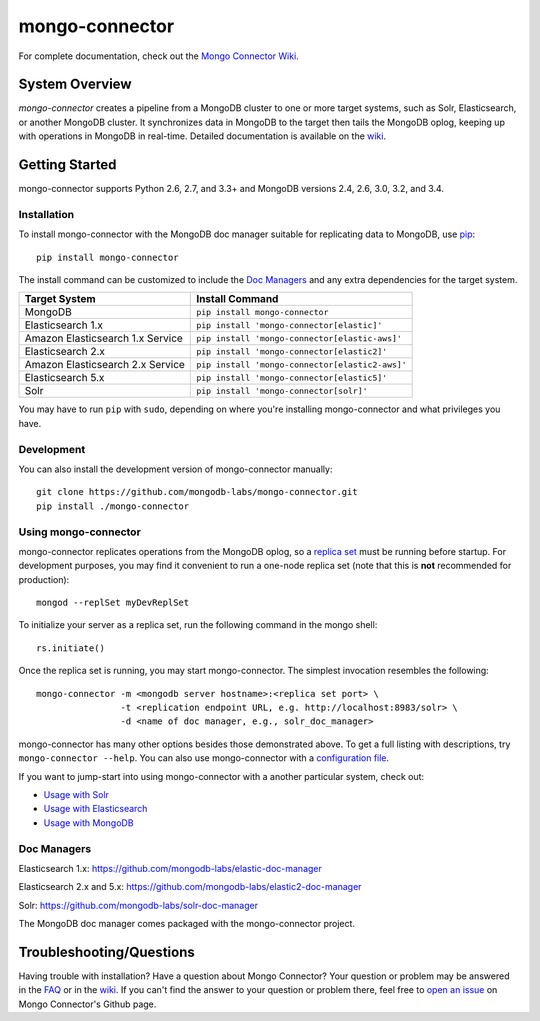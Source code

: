 ===============
mongo-connector
===============

.. image:: https://travis-ci.org/mongodb-labs/mongo-connector.svg?branch=master
   :alt: View build status
   :target: https://travis-ci.org/mongodb-labs/mongo-connector

For complete documentation, check out the `Mongo Connector Wiki
<https://github.com/mongodb-labs/mongo-connector/wiki>`__.

System Overview
---------------

`mongo-connector` creates a pipeline from a MongoDB cluster to one or more
target systems, such as Solr, Elasticsearch, or another MongoDB cluster.  It
synchronizes data in MongoDB to the target then tails the MongoDB oplog, keeping
up with operations in MongoDB in real-time. Detailed documentation is
available on the `wiki
<https://github.com/mongodb-labs/mongo-connector/wiki>`__.

Getting Started
---------------

mongo-connector supports Python 2.6, 2.7, and 3.3+ and MongoDB versions
2.4, 2.6, 3.0, 3.2, and 3.4.

Installation
~~~~~~~~~~~~

To install mongo-connector with the MongoDB doc manager suitable for
replicating data to MongoDB, use `pip <https://pypi.python.org/pypi/pip>`__::

  pip install mongo-connector


The install command can be customized to include the `Doc Managers`_
and any extra dependencies for the target system.

+----------------------------------+-------------------------------------------------+
|         Target System            |            Install Command                      |
+==================================+=================================================+
| MongoDB                          | ``pip install mongo-connector``                 |
+----------------------------------+-------------------------------------------------+
| Elasticsearch 1.x                | ``pip install 'mongo-connector[elastic]'``      |
+----------------------------------+-------------------------------------------------+
| Amazon Elasticsearch 1.x Service | ``pip install 'mongo-connector[elastic-aws]'``  |
+----------------------------------+-------------------------------------------------+
| Elasticsearch 2.x                | ``pip install 'mongo-connector[elastic2]'``     |
+----------------------------------+-------------------------------------------------+
| Amazon Elasticsearch 2.x Service | ``pip install 'mongo-connector[elastic2-aws]'`` |
+----------------------------------+-------------------------------------------------+
| Elasticsearch 5.x                | ``pip install 'mongo-connector[elastic5]'``     |
+----------------------------------+-------------------------------------------------+
| Solr                             | ``pip install 'mongo-connector[solr]'``         |
+----------------------------------+-------------------------------------------------+

You may have to run ``pip`` with ``sudo``, depending
on where you're installing mongo-connector and what privileges you have.

Development
~~~~~~~~~~~

You can also install the development version of mongo-connector
manually::

  git clone https://github.com/mongodb-labs/mongo-connector.git
  pip install ./mongo-connector

Using mongo-connector
~~~~~~~~~~~~~~~~~~~~~

mongo-connector replicates operations from the MongoDB oplog, so a
`replica
set <http://docs.mongodb.org/manual/tutorial/deploy-replica-set/>`__
must be running before startup. For development purposes, you may find
it convenient to run a one-node replica set (note that this is **not**
recommended for production)::

  mongod --replSet myDevReplSet

To initialize your server as a replica set, run the following command in
the mongo shell::

  rs.initiate()

Once the replica set is running, you may start mongo-connector. The
simplest invocation resembles the following::

  mongo-connector -m <mongodb server hostname>:<replica set port> \
                  -t <replication endpoint URL, e.g. http://localhost:8983/solr> \
                  -d <name of doc manager, e.g., solr_doc_manager>

mongo-connector has many other options besides those demonstrated above.
To get a full listing with descriptions, try ``mongo-connector --help``.
You can also use mongo-connector with a `configuration file <https://github.com/mongodb-labs/mongo-connector/wiki/Configuration-File>`__.

If you want to jump-start into using mongo-connector with a another particular system, check out:

- `Usage with Solr <https://github.com/mongodb-labs/mongo-connector/wiki/Usage%20with%20Solr>`__
- `Usage with Elasticsearch <https://github.com/mongodb-labs/mongo-connector/wiki/Usage%20with%20ElasticSearch>`__
- `Usage with MongoDB <https://github.com/mongodb-labs/mongo-connector/wiki/Usage%20with%20MongoDB>`__

Doc Managers
~~~~~~~~~~~~

Elasticsearch 1.x: https://github.com/mongodb-labs/elastic-doc-manager

Elasticsearch 2.x and 5.x: https://github.com/mongodb-labs/elastic2-doc-manager

Solr: https://github.com/mongodb-labs/solr-doc-manager

The MongoDB doc manager comes packaged with the mongo-connector project.

Troubleshooting/Questions
-------------------------

Having trouble with installation? Have a question about Mongo Connector?
Your question or problem may be answered in the `FAQ <https://github.com/mongodb-labs/mongo-connector/wiki/FAQ>`__
or in the `wiki <https://github.com/mongodb-labs/mongo-connector/wiki>`__.
If you can't find the answer to your question or problem there, feel free to `open an issue
<https://github.com/mongodb-labs/mongo-connector/issues>`__ on Mongo Connector's Github page.
